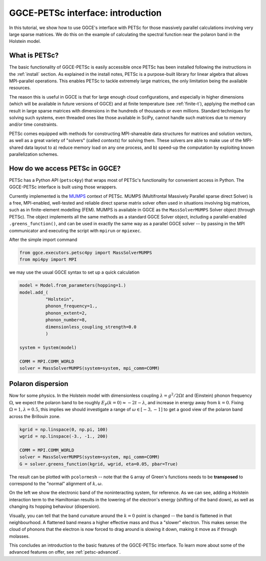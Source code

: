 .. _petsc-intro:

========================================
GGCE-PETSc interface: introduction
========================================

In this tutorial, we show how to use GGCE's interface with PETSc for those
massively parallel calculations involving very large sparse matrices. We do this
on the example of calculating the spectral function near the polaron band in the Holstein
model.

What is PETSc?
--------------

The basic functionality of GGCE-PETSc is easily accessible once PETSc has been
installed following the instructions in the :ref:`install` section. As explained
in the install notes, PETSc is a purpose-built library for linear algebra that
allows MPI-parallel operations. This enables PETSc to tackle extremely large
matrices, the only limitation being the available resources.

The reason this is useful in GGCE is that for large enough cloud configurations,
and especially in higher dimensions (which will be available in future versions
of GGCE) and at finite temperature (see :ref:`finite-t`), applying the method
can result in large sparse matrices with dimensions in the hundreds of thousands or
even millions. Standard techniques for solving such systems, even threaded ones
like those available in SciPy, cannot handle such matrices due to memory and/or
time constraints.

PETSc comes equipped with methods for constructing MPI-shareable data structures
for matrices and solution vectors, as well as a great variety of "solvers"
(called *contexts*) for solving them. These solvers are able to make use of the
MPI-shared data layout to a) reduce memory load on any one process, and b) speed-up
the computation by exploiting known parallelization schemes.

How do we access PETSc in GGCE?
-------------------------------

PETSc has a Python API (``petsc4py``) that wraps most of PETSc's functionality for
convenient access in Python. The GGCE-PETSc interface is built using those wrappers.

Currently implemented is the `MUMPS <https://graal.ens-lyon.fr/MUMPS/index.php>`__
context of PETSc. MUMPS (Multifrontal Massively Parallel sparse direct Solver) is a
free, MPI-enabled, well-tested and reliable direct sparse matrix solver
often used in situations involving big matrices, such as in finite-element
modelling (FEM). MUMPS is available in GGCE as the ``MassSolverMUMPS`` Solver
object (through PETSc). The object implements all the same methods as a standard
GGCE Solver object, including a parallel-enabled ``.greens_function()``,
and can be used in exactly the same way as a parallel GGCE solver -- by passing in
the MPI communicator and executing the script with ``mpirun`` or ``mpiexec``.

After the simple import command

.. code-block:: python

  from ggce.executors.petsc4py import MassSolverMUMPS
  from mpi4py import MPI

we may use the usual GGCE syntax to set up a quick calculation

.. code-block:: python

  model = Model.from_parameters(hopping=1.)
  model.add_(
            "Holstein",
            phonon_frequency=1.,
            phonon_extent=2,
            phonon_number=8,
            dimensionless_coupling_strength=0.0
            )

  system = System(model)

  COMM = MPI.COMM_WORLD
  solver = MassSolverMUMPS(system=system, mpi_comm=COMM)

Polaron dispersion
------------------

Now for some physics. In the Holstein model with dimensionless coupling :math:`\lambda = g^2 / 2\Omega t`
and (Einstein) phonon frequency :math:`\Omega`, we expect the polaron band to be roughly
:math:`E_P(k=0) \approx -2t - \lambda`, and increase in energy away from :math:`k=0`.
Fixing :math:`\Omega = 1, \lambda = 0.5`, this implies we should investigate a
range of :math:`\omega \in [-3, -1]` to get a good view of the polaron band
across the Brillouin zone.

.. code-block:: python


  kgrid = np.linspace(0, np.pi, 100)
  wgrid = np.linspace(-3., -1., 200)

  COMM = MPI.COMM_WORLD
  solver = MassSolverMUMPS(system=system, mpi_comm=COMM)
  G = solver.greens_function(kgrid, wgrid, eta=0.05, pbar=True)

The result can be plotted with ``pcolormesh`` -- note that the ``G`` array of Green's
functions needs to be **transposed** to correspond to the "normal" alignment of
:math:`k,\omega`.

.. image:: ../_static/images/petsc2.png
    :width: 49%
.. image:: ../_static/images/petsc1.png
    :width: 49%

On the left we show the electronic band of the noninteracting system, for reference.
As we can see, adding a Holstein interaction term to the Hamiltonian results in the
lowering of the electron's energy (shifting of the band down), as well as changing its
hopping behaviour (dispersion).

Visually, you can tell that the band curvature around the
:math:`k=0` point is changed -- the band is flattened in that neighbourhood. A flattened
band means a higher effective mass and thus a "slower" electron. This makes sense: the cloud of phonons that
the electron is now forced to drag around is slowing it down, making it move as if through
molasses.

This concludes an introduction to the basic features of the GGCE-PETSc interface. To learn
more about some of the advanced features on offer, see :ref:`petsc-advanced`.
